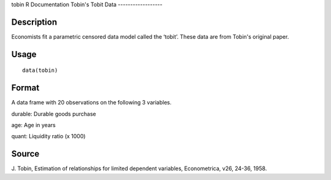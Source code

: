tobin
R Documentation
Tobin's Tobit Data
------------------

Description
~~~~~~~~~~~

Economists fit a parametric censored data model called the ‘tobit’.
These data are from Tobin's original paper.

Usage
~~~~~

::

    data(tobin)

Format
~~~~~~

A data frame with 20 observations on the following 3 variables.

durable: Durable goods purchase

age: Age in years

quant: Liquidity ratio (x 1000)

Source
~~~~~~

J. Tobin, Estimation of relationships for limited dependent
variables, Econometrica, v26, 24-36, 1958.


